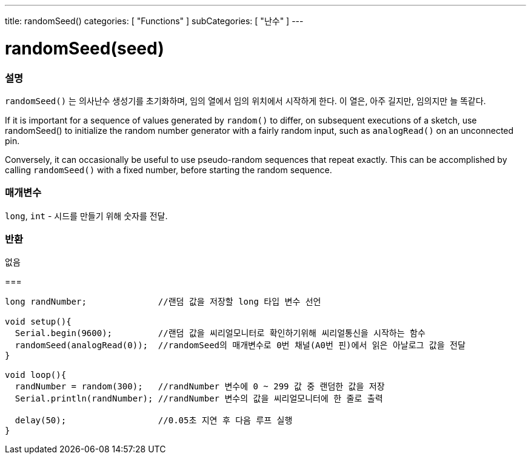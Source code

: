 ---
title: randomSeed()
categories: [ "Functions" ]
subCategories: [ "난수" ]
---





= randomSeed(seed)


// OVERVIEW SECTION STARTS
[#overview]
--

[float]
=== 설명
`randomSeed()` 는 의사난수 생성기를 초기화하며, 임의 열에서 임의 위치에서 시작하게 한다.
이 열은, 아주 길지만, 임의지만 늘 똑같다.

If it is important for a sequence of values generated by `random()` to differ, on subsequent executions of a sketch, use randomSeed() to initialize the random number generator with a fairly random input, such as `analogRead()` on an unconnected pin.

Conversely, it can occasionally be useful to use pseudo-random sequences that repeat exactly. This can be accomplished by calling `randomSeed()` with a fixed number, before starting the random sequence.
[%hardbreaks]





[float]
=== 매개변수
`long`, `int` - 시드를 만들기 위해 숫자를 전달.

[float]
=== 반환
없음

--
// OVERVIEW SECTION ENDS




// HOW TO USE SECTION STARTS
[#howtouse]
--

[float]
=== 
// Describe what the example code is all about and add relevant code   ►►►►► THIS SECTION IS MANDATORY ◄◄◄◄◄


[source,arduino]
----
long randNumber;              //랜덤 값을 저장할 long 타입 변수 선언

void setup(){
  Serial.begin(9600);         //랜덤 값을 씨리얼모니터로 확인하기위해 씨리얼통신을 시작하는 함수
  randomSeed(analogRead(0));  //randomSeed의 매개변수로 0번 채널(A0번 핀)에서 읽은 아날로그 값을 전달
}

void loop(){
  randNumber = random(300);   //randNumber 변수에 0 ~ 299 값 중 랜덤한 값을 저장
  Serial.println(randNumber); //randNumber 변수의 값을 씨리얼모니터에 한 줄로 출력

  delay(50);                  //0.05초 지연 후 다음 루프 실행
}
----

--
// HOW TO USE SECTION ENDS
